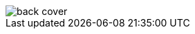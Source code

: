 :imagesdir: images
ifeval::["{docname}" == "index"]
:imagesdir: chapter-zz-back-cover/images
endif::[]

image::back-cover.png[fit=cover]
